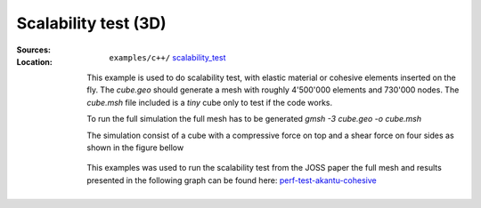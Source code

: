 Scalability test (3D)
`````````````````````

:Sources:

   .. collapse:: cohesive_extrinsic.cc (click to expand)

      .. literalinclude:: examples/c++/scalability_test/cohesive_extrinsic.cc
         :language: c++
         :lines: 20-

   .. collapse:: material-elastic.dat (click to expand)

      .. literalinclude:: examples/c++/scalability_test/material-elastic.dat
         :language: text

:Location:

   ``examples/c++/`` `scalability_test <https://gitlab.com/akantu/akantu/-/blob/master/examples/c++/scalability_test>`_

  This example is used to do scalability test, with elastic material or cohesive elements inserted on the fly.
  The `cube.geo` should generate a mesh with roughly 4'500'000 elements and 730'000 nodes. The `cube.msh` file included is a `tiny` cube only to test if the code works.

  To run the full simulation the full mesh has to be generated `gmsh -3 cube.geo -o cube.msh`

  The simulation consist of a cube with a compressive force on top and a shear force on four sides as shown in the figure bellow

  .. figure:: examples/c++/scalability_test/images/cube.svg
            :align: center
            :width: 60%

  This examples was used to run the scalability test from the JOSS paper the
  full mesh and results presented in the following graph can be found here:
  `perf-test-akantu-cohesive
  <https://gitlab.com/akantu/performance-testing-cohesive/-/tree/publications/joss?ref_type=tags>`_

  .. figure:: examples/c++/scalability_test/images/TTS.svg
            :align: center
            :width: 60%
